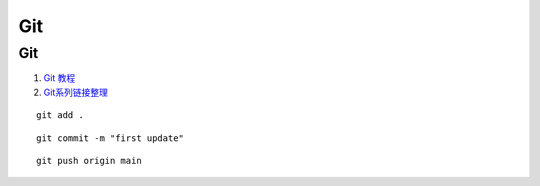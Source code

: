Git
==================================

Git
---------------------------------
#. `Git 教程 <https://www.runoob.com/git/git-push.html>`_
#. `Git系列链接整理 <https://zhuanlan.zhihu.com/p/503890935/>`_

::

  git add .

::

  git commit -m "first update"

::

  git push origin main



